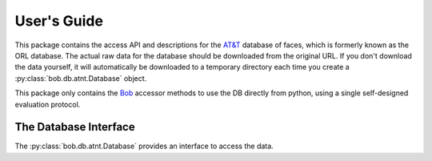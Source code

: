 .. vim: set fileencoding=utf-8 :
.. @author: Manuel Guenther <Manuel.Guenther@idiap.ch>
.. @date:   Thu Dec  6 12:28:25 CET 2012

==============
 User's Guide
==============

This package contains the access API and descriptions for the `AT&T`_ database of faces, which is formerly known as the ORL database.
The actual raw data for the database should be downloaded from the original URL.
If you don't download the data yourself, it will automatically be downloaded to a temporary directory each time you create a :py:class:`bob.db.atnt.Database` object.

This package only contains the Bob_ accessor methods to use the DB directly from python, using a single self-designed evaluation protocol.


The Database Interface
----------------------

The :py:class:`bob.db.atnt.Database` provides an interface to access the data.

.. todo::
   Explain the particularities of the :py:class:`bob.db.atnt.Database`.


.. _at&t: http://www.cl.cam.ac.uk/research/dtg/attarchive/facedatabase.html
.. _bob: https://www.idiap.ch/software/bob
